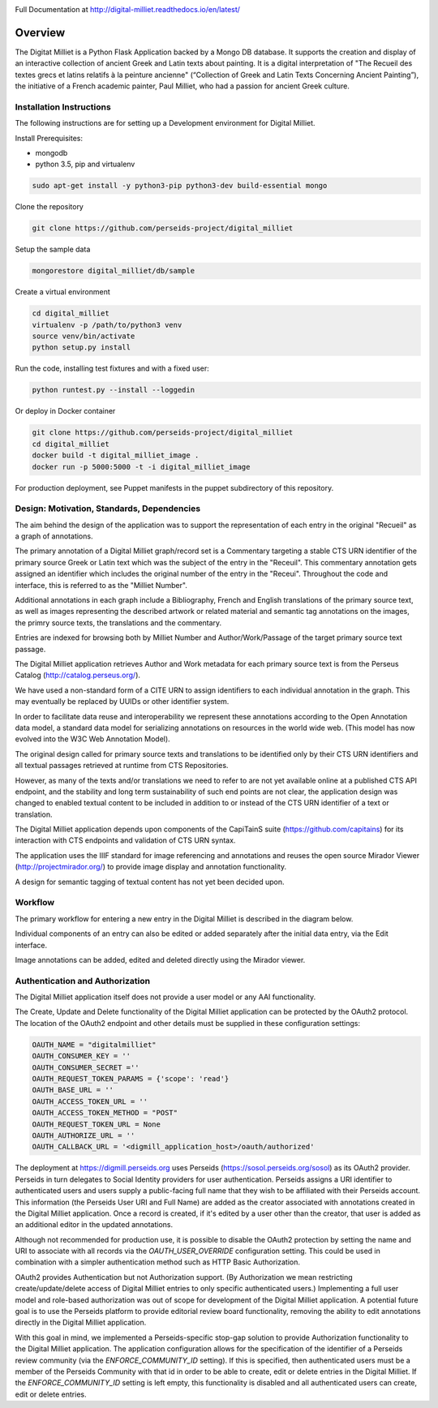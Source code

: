 .. image:: https://travis-ci.org/perseids-project/digital_milliet.svg?branch=master
   :target: https://travis-ci.org/perseids-project/digital_milliet
.. image:: https://coveralls.io/repos/perseids-project/digital_milliet/badge.svg?branch=master
   :target: https://coveralls.io/r/perseids-project/digital_milliet?branch=master
.. image:: https://readthedocs.org/projects/pip/badge/?version=latest
   :target: http://digital-milliet.readthedocs.io/en/latest

Full Documentation at http://digital-milliet.readthedocs.io/en/latest/

Overview
========

The Digitat Milliet is a Python Flask Application backed by a Mongo DB database.  It supports the creation and display
of an interactive collection of ancient Greek and Latin texts about painting. It is a digital interpretation of
"The Recueil des textes grecs et latins relatifs à la peinture ancienne" (“Collection of Greek and Latin Texts
Concerning Ancient Painting”), the initiative of a French academic painter, Paul Milliet, who had a passion for ancient
Greek culture.

Installation Instructions
*************************

The following instructions are for setting up a Development environment for Digital Milliet.

Install Prerequisites:

* mongodb
* python 3.5, pip and virtualenv

.. code-block:: shell

    sudo apt-get install -y python3-pip python3-dev build-essential mongo

Clone the repository

.. code-block:: shell

    git clone https://github.com/perseids-project/digital_milliet

Setup the sample data

.. code-block:: shell

    mongorestore digital_milliet/db/sample

Create a virtual environment

.. code-block:: shell

    cd digital_milliet
    virtualenv -p /path/to/python3 venv
    source venv/bin/activate
    python setup.py install

Run the code, installing test fixtures and with a fixed user:

.. code-block:: shell

    python runtest.py --install --loggedin

Or deploy in Docker container

.. code-block:: shell

    git clone https://github.com/perseids-project/digital_milliet
    cd digital_milliet 
    docker build -t digital_milliet_image .
    docker run -p 5000:5000 -t -i digital_milliet_image

For production deployment, see Puppet manifests in the puppet subdirectory of this repository.

Design: Motivation, Standards, Dependencies
**************************************************
The aim behind the design of the application was to support the representation of each entry in the original "Recueil"
as a graph of annotations.

The primary annotation of a Digital Milliet graph/record set is a Commentary targeting
a stable CTS URN identifier of the primary source Greek or Latin text which was the subject of the entry in the "Receuil".
This commentary annotation gets assigned an identifier which includes the original number of the entry in the "Receui".
Throughout the code and interface, this is referred to as the "Milliet Number".

Additional annotations in each graph include a Bibliography, French and English translations of the primary source text,
as well as images representing the described artwork or related material and semantic tag annotations on the images,
the primry source texts, the translations and the commentary.

Entries are indexed for browsing both by Milliet Number and Author/Work/Passage of the target primary source text passage.

The Digital Milliet application retrieves Author and Work metadata for each primary source text is from the
Perseus Catalog (http://catalog.perseus.org/).

We have used a non-standard form of a CITE URN to assign identifiers to each individual annotation in the graph. This may 
eventually be replaced by UUIDs or other identifier system.

In order to facilitate data reuse and interoperability we represent these annotations according to the Open Annotation
data model, a standard data model for serializing annotations on resources in the world wide web.
(This model has now evolved into the W3C Web Annotation Model).

The original design called for primary source texts and translations to be identified only by their CTS URN identifiers
and all textual passages retrieved at runtime from CTS Repositories.

However, as many of the texts and/or translations we need to refer to are not yet available online at a published CTS
API endpoint, and the stability and long term sustainability of such end points are not clear, the application design
was changed to enabled textual content to be included in addition to or instead of the CTS URN identifier of a text or
translation.

The Digital Milliet application  depends upon components of the CapiTainS suite (https://github.com/capitains)
for its interaction with CTS endpoints and validation of CTS URN syntax.

The application uses the IIIF standard for image referencing and annotations and reuses the open source
Mirador Viewer (http://projectmirador.org/) to provide image display and annotation functionality.

A design for semantic tagging of textual content has not yet been decided upon.


Workflow
********

The primary workflow for entering a new entry in the Digital Milliet is described in the diagram below. 

.. image:: https://github.com/perseids-project/digital_milliet/blob/master/doc/digitalmillietnewcommentaryworkflow.png?raw=true

Individual components of an entry can also be edited or added separately after the initial data entry, via the Edit interface.  

Image annotations can be added, edited and deleted directly using the Mirador viewer. 

Authentication and Authorization
********************************
The Digital Milliet application itself does not provide a user model or any AAI functionality.

The Create, Update and Delete functionality of the Digital Milliet application can be protected by the OAuth2 protocol.
The location of the OAuth2 endpoint and other details must be supplied in these configuration settings:

.. code-block:: shell

    OAUTH_NAME = "digitalmilliet"
    OAUTH_CONSUMER_KEY = ''
    OAUTH_CONSUMER_SECRET =''
    OAUTH_REQUEST_TOKEN_PARAMS = {'scope': 'read'}
    OAUTH_BASE_URL = ''
    OAUTH_ACCESS_TOKEN_URL = ''
    OAUTH_ACCESS_TOKEN_METHOD = "POST"
    OAUTH_REQUEST_TOKEN_URL = None
    OAUTH_AUTHORIZE_URL = ''
    OAUTH_CALLBACK_URL = '<digmill_application_host>/oauth/authorized'


The deployment at https://digmill.perseids.org uses Perseids (https://sosol.perseids.org/sosol) as its OAuth2 provider.
Perseids in turn delegates to Social Identity providers for user authentication.  Perseids assigns a URI identifier to
authenticated users and users supply a public-facing full name that they wish to be affiliated with their Perseids account.
This information (the Perseids User URI and Full Name) are added as the creator associated with annotations created in
the Digital Milliet application. Once a record is created, if it's edited by a user other than the creator, that user is
added as an additional editor in the updated annotations.

Although not recommended for production use, it is possible to disable the OAuth2 protection by setting the name and URI
to associate with all records via the `OAUTH_USER_OVERRIDE` configuration setting.  This could be used in combination with a simpler authentication method such as HTTP Basic Authorization.

OAuth2 provides Authentication but not Authorization support. (By Authorization we mean restricting create/update/delete
access of Digital Milliet entries to only specific authenticated users.) Implementing a full user model and role-based
authorization was out of scope for development of the Digital Milliet application.  A potential future goal is to use
the Perseids platform to provide editorial review board functionality, removing the ability to edit annotations directly
in the Digital Milliet application.

With this goal in mind, we implemented a Perseids-specific stop-gap solution to provide Authorization functionality to
the Digital Milliet application.  The application configuration allows for the specification of the identifier of a
Perseids review community (via the `ENFORCE_COMMUNITY_ID` setting).  If this is specified, then authenticated users
must be a member of the Perseids Community with that id in order to be able to create, edit or delete entries in the
Digital Milliet. If the `ENFORCE_COMMUNITY_ID` setting is left empty, this functionality is disabled and all
authenticated users can create, edit or delete entries.

